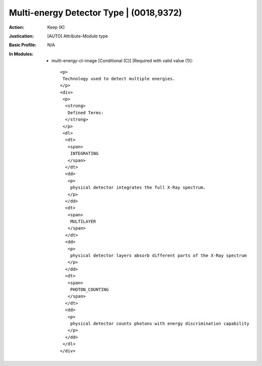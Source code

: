 ----------------------------------------
Multi-energy Detector Type | (0018,9372)
----------------------------------------
:Action: Keep (K)
:Justication: [AUTO] Attribute-Module type
:Basic Profile: N/A
:In Modules:
   - multi-energy-ct-image [Conditional (C)] [Required with valid value (1)]::

       <p>
        Technology used to detect multiple energies.
       </p>
       <div>
        <p>
         <strong>
          Defined Terms:
         </strong>
        </p>
        <dl>
         <dt>
          <span>
           INTEGRATING
          </span>
         </dt>
         <dd>
          <p>
           physical detector integrates the full X-Ray spectrum.
          </p>
         </dd>
         <dt>
          <span>
           MULTILAYER
          </span>
         </dt>
         <dd>
          <p>
           physical detector layers absorb different parts of the X-Ray spectrum
          </p>
         </dd>
         <dt>
          <span>
           PHOTON_COUNTING
          </span>
         </dt>
         <dd>
          <p>
           physical detector counts photons with energy discrimination capability
          </p>
         </dd>
        </dl>
       </div>
